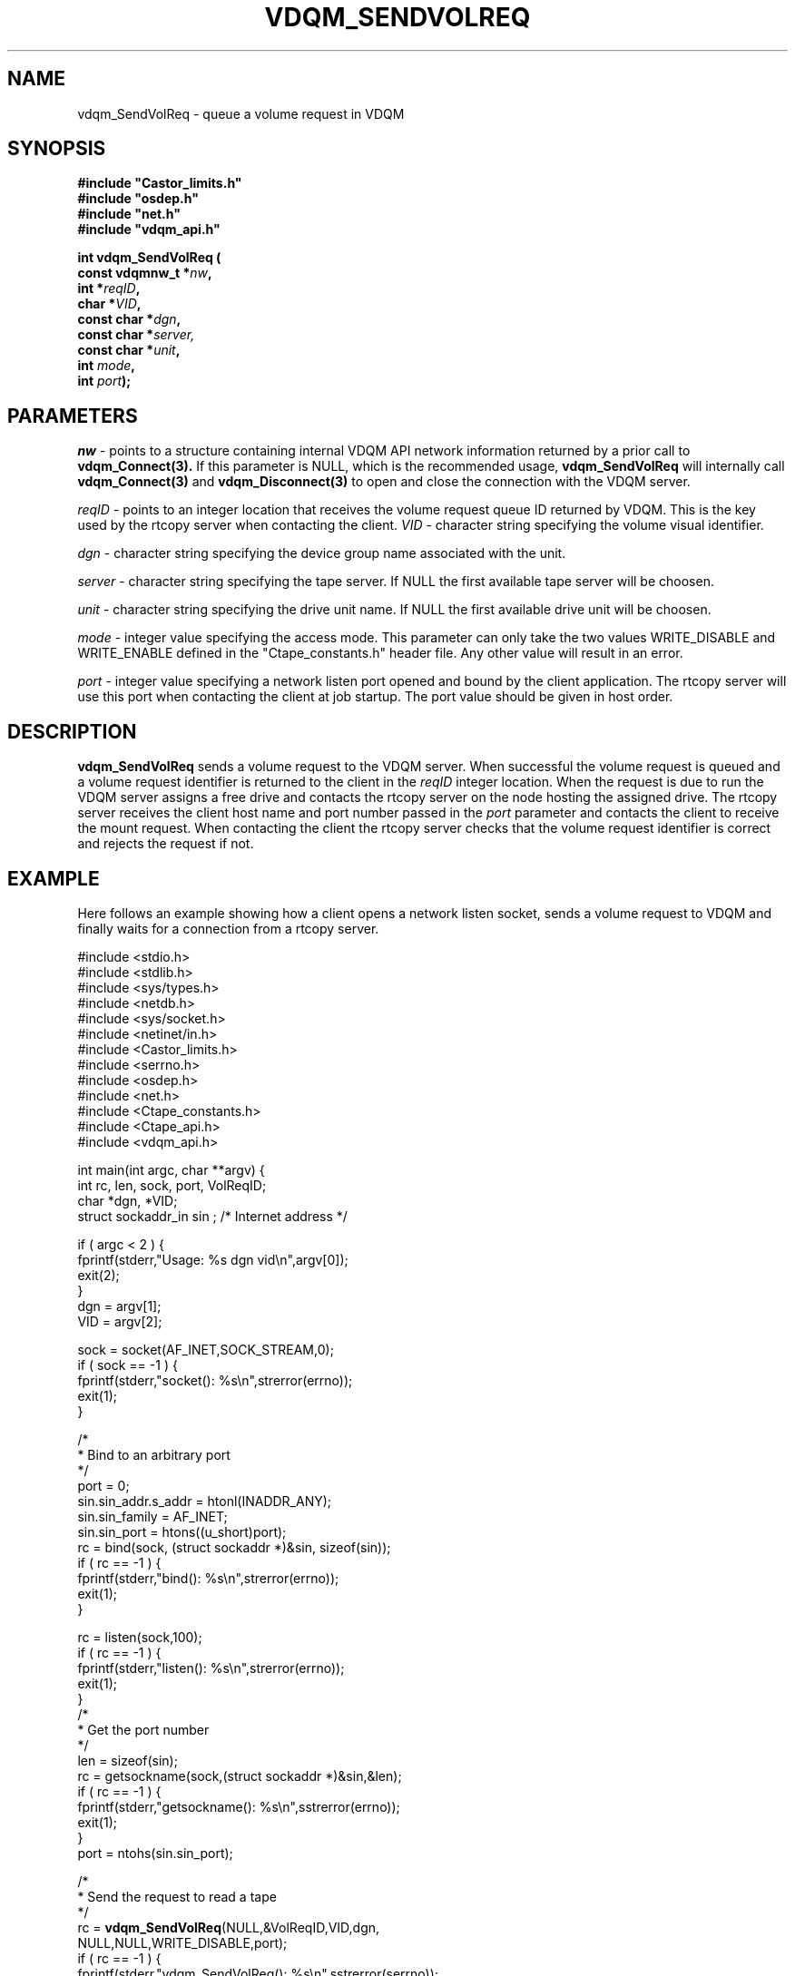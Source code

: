 .\"
.\" @(#)$RCSfile: vdqm_SendVolReq.man,v $ $Revision: 1.7 $ $Date: 2008/02/26 22:06:37 $ CERN IT-PDP/DM O.Barring
.\"
.\" Copyright (C) 1999-2000 by CERN/IT/PDP/DM
.\"
.TH VDQM_SENDVOLREQ l "$Date: 2008/02/26 22:06:37 $" "CASTOR" "VDQM Library Functions"
.SH NAME
.PP
vdqm_SendVolReq \- queue a volume request in VDQM
.SH SYNOPSIS
.br
\fB#include "Castor_limits.h"\fR
.br
\fB#include "osdep.h"\fR
.br
\fB#include "net.h"\fR
.br
\fB#include "vdqm_api.h"\fR
.sp
.BI "int vdqm_SendVolReq ("
.br
.BI "                const vdqmnw_t *" nw ,
.br
.BI "                int *" reqID ,
.br
.BI "                char *" VID ,
.br
.BI "                const char *" dgn ,
.br
.BI "                const char *" server,
.br
.BI "                const char *" unit ,
.br
.BI "                int " mode ,
.br
.BI "                int " port );
.SH PARAMETERS
.I nw
\- points to a structure containing internal VDQM API network information returned
by a prior call to 
.B vdqm_Connect(3).
If this parameter is NULL, which is the recommended usage,
.B vdqm_SendVolReq
will internally call 
.B vdqm_Connect(3)
and
.B vdqm_Disconnect(3)
to open and close the connection with the VDQM server.
.PP
.I reqID
\- points to an integer location that receives the volume request queue ID 
returned by VDQM. This is the key used by the rtcopy server when contacting
the client. 
.I VID
\- character string specifying the volume visual identifier.
.PP
.I dgn
\- character string specifying the device group name associated with the unit.
.PP
.I server
\- character string specifying the tape server. 
If NULL the first available tape server will be choosen.
.PP
.I unit
\- character string specifying the drive unit name.
If NULL the first available drive unit will be choosen.
.PP
.I mode
\- integer value specifying the access mode. This parameter can only take
the two values WRITE_DISABLE and WRITE_ENABLE defined in the "Ctape_constants.h"
header file. Any other value will result in an error.
.PP
.I port
\- integer value specifying a network listen port opened and bound by
the client application. The rtcopy server will use this port when contacting
the client at job startup. The port value should be given in host order.
.PP
.SH DESCRIPTION
.B vdqm_SendVolReq
sends a volume request to the VDQM server. When successful the volume
request is queued and a volume request identifier is returned to the
client in the 
.I reqID
integer location. When the request is due to run the VDQM server assigns 
a free drive and contacts the rtcopy server on the node hosting the
assigned drive. The rtcopy server receives the client host name and port
number passed in the
.I port
parameter and contacts the client to receive the mount request.
When contacting the client the rtcopy server checks that the volume request
identifier is correct and rejects the request if not.

.SH EXAMPLE
Here follows an example showing how a client opens a network listen
socket, sends a volume request to VDQM and finally waits for a connection
from a rtcopy server.
.P
.nf
#include <stdio.h>
#include <stdlib.h>
#include <sys/types.h>
#include <netdb.h>
#include <sys/socket.h>
#include <netinet/in.h>
#include <Castor_limits.h>
#include <serrno.h>
#include <osdep.h>
#include <net.h>
#include <Ctape_constants.h>
#include <Ctape_api.h>
#include <vdqm_api.h>

int main(int argc, char **argv) {
    int rc, len, sock, port, VolReqID;
    char *dgn, *VID;
    struct sockaddr_in sin ; /* Internet address */

    if ( argc < 2 ) {
        fprintf(stderr,"Usage: %s dgn vid\\n",argv[0]);
        exit(2);
    }
    dgn = argv[1];
    VID = argv[2];

    sock = socket(AF_INET,SOCK_STREAM,0);
    if ( sock == -1 ) {
        fprintf(stderr,"socket(): %s\\n",strerror(errno));
        exit(1);
    }
    
    /*
     * Bind to an arbitrary port
     */
    port = 0;
    sin.sin_addr.s_addr = htonl(INADDR_ANY);
    sin.sin_family = AF_INET;
    sin.sin_port = htons((u_short)port);
    rc = bind(sock, (struct sockaddr *)&sin, sizeof(sin));
    if ( rc == -1 ) {
        fprintf(stderr,"bind(): %s\\n",strerror(errno));
        exit(1);
    }

    rc = listen(sock,100);
    if ( rc == -1 ) {
        fprintf(stderr,"listen(): %s\\n",strerror(errno));
        exit(1);
    }
    /*
     * Get the port number
     */
    len = sizeof(sin);
    rc = getsockname(sock,(struct sockaddr *)&sin,&len);
    if ( rc == -1 ) {
        fprintf(stderr,"getsockname(): %s\\n",sstrerror(errno));
        exit(1);
    }
    port = ntohs(sin.sin_port);

    /*
     * Send the request to read a tape
     */
    rc = \fBvdqm_SendVolReq\fP(NULL,&VolReqID,VID,dgn,
                               NULL,NULL,WRITE_DISABLE,port);
    if ( rc == -1 ) {
        fprintf(stderr,"vdqm_SendVolReq(): %s\\n",sstrerror(serrno));
        exit(1);
    }
    /*
     * Wait for connection from a tape server
     */
    len = sizeof(sin);
    rc = accept(sock,(struct sockaddr *)&sin,&len);
    /*
     * Start the tape request ...
     */
    exit(0);
}
.fi

.SH RETURN VALUES
.PP
On successful completion, the
.B vdqm_SendVolReq
function returns 0. Otherwise, a value of \-1 is returned and
.B serrno
is set to indicate the error.
.SH ERRORS
.PP
If the
.B vdqm_SendVolReq
function fails,
.B serrno
may be set to one of the following values:
.TP
.B SEINTERNAL
Unexpected internal error 
.TP
.B SENOSSERV
VDQM service unknown.
.TP
.B SENOSHOST
VDQM host unknown.
.TP
.B SECOMERR
A network library call failed when trying to establish the connection
with the VDQM server.
.TP
.B EINVAL
A parameter or combination of parameters is invalid. For instance if
any of the required parameters device group name (dgn) or vid
is a NULL pointer or if the port argument is a invalid ( <0 ).
.TP
.B EVQSYERR
A fatal system call (e.g. calloc()) failure in VDQM server.
.TP
.B EVQHOLD
The server is in HOLD status. This is normally a temporary error due
to VDQM server maintenance. Client should retry after a short delay.


.SH SEE ALSO
.BR vdqm_Connect(3), 
.BR vdqm_Disconnect(3)

.SH AUTHOR
\fBCASTOR\fP Team <castor.support@cern.ch>
